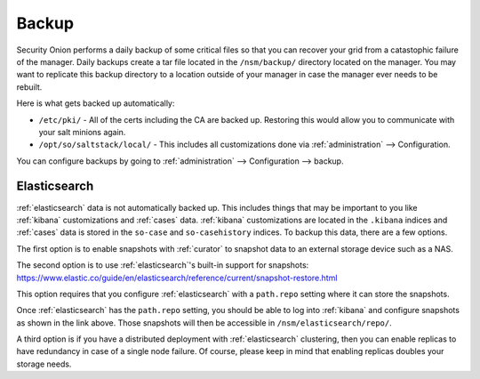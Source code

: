 .. _backup:

Backup
======

Security Onion performs a daily backup of some critical files so that you can recover your grid from a catastophic failure of the manager. Daily backups create a tar file located in the ``/nsm/backup/`` directory located on the manager. You may want to replicate this backup directory to a location outside of your manager in case the manager ever needs to be rebuilt.

Here is what gets backed up automatically:

- ``/etc/pki/`` - All of the certs including the CA are backed up. Restoring this would allow you to communicate with your salt minions again.
- ``/opt/so/saltstack/local/`` - This includes all customizations done via :ref:`administration` --> Configuration. 

You can configure backups by going to :ref:`administration` --> Configuration --> backup. 

.. image:: images/config-item-backup.png
  :target: _images/config-item-backup.png

Elasticsearch
-------------

:ref:`elasticsearch` data is not automatically backed up. This includes things that may be important to you like :ref:`kibana` customizations and :ref:`cases` data. :ref:`kibana` customizations are located in the ``.kibana`` indices and  :ref:`cases` data is stored in the ``so-case`` and ``so-casehistory`` indices. To backup this data, there are a few options.

The first option is to enable snapshots with :ref:`curator` to snapshot data to an external storage device such as a NAS.

The second option is to use :ref:`elasticsearch`'s built-in support for snapshots:
https://www.elastic.co/guide/en/elasticsearch/reference/current/snapshot-restore.html

This option requires that you configure :ref:`elasticsearch` with a ``path.repo`` setting where it can store the snapshots.

Once :ref:`elasticsearch` has the ``path.repo`` setting, you should be able to log into :ref:`kibana` and configure snapshots as shown in the link above. Those snapshots will then be accessible in ``/nsm/elasticsearch/repo/``.

A third option is if you have a distributed deployment with :ref:`elasticsearch` clustering, then you can enable replicas to have redundancy in case of a single node failure. Of course, please keep in mind that enabling replicas doubles your storage needs.
